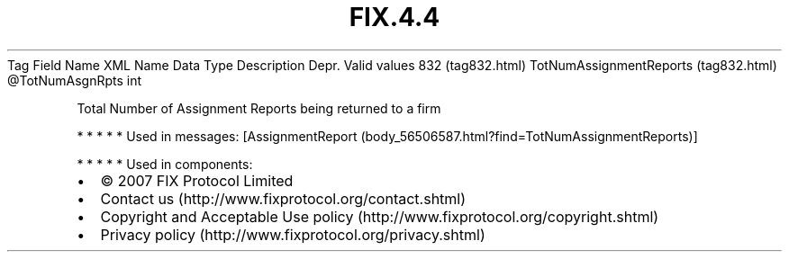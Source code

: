 .TH FIX.4.4 "" "" "Tag #832"
Tag
Field Name
XML Name
Data Type
Description
Depr.
Valid values
832 (tag832.html)
TotNumAssignmentReports (tag832.html)
\@TotNumAsgnRpts
int
.PP
Total Number of Assignment Reports being returned to a firm
.PP
   *   *   *   *   *
Used in messages:
[AssignmentReport (body_56506587.html?find=TotNumAssignmentReports)]
.PP
   *   *   *   *   *
Used in components:

.PD 0
.P
.PD

.PP
.PP
.IP \[bu] 2
© 2007 FIX Protocol Limited
.IP \[bu] 2
Contact us (http://www.fixprotocol.org/contact.shtml)
.IP \[bu] 2
Copyright and Acceptable Use policy (http://www.fixprotocol.org/copyright.shtml)
.IP \[bu] 2
Privacy policy (http://www.fixprotocol.org/privacy.shtml)
